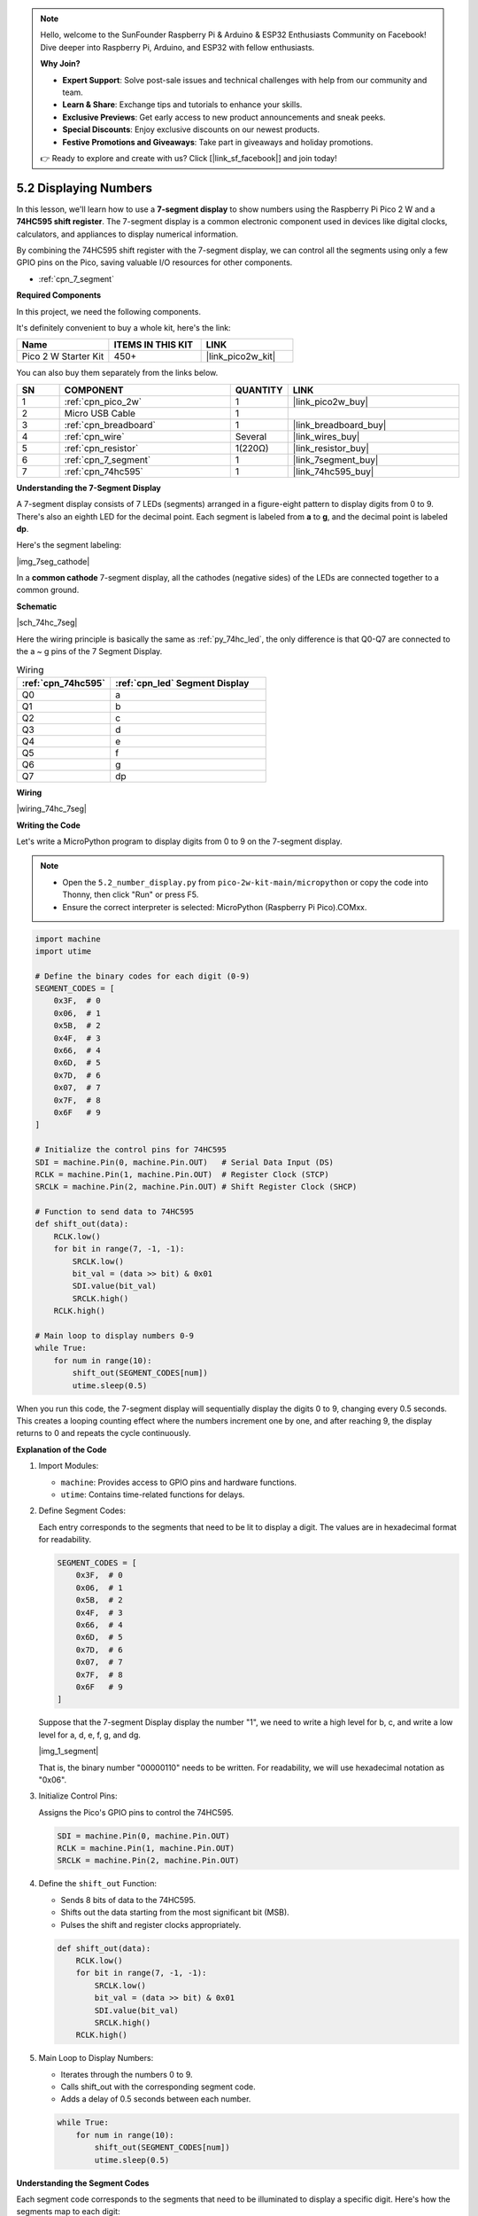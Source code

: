 .. note::

    Hello, welcome to the SunFounder Raspberry Pi & Arduino & ESP32 Enthusiasts Community on Facebook! Dive deeper into Raspberry Pi, Arduino, and ESP32 with fellow enthusiasts.

    **Why Join?**

    - **Expert Support**: Solve post-sale issues and technical challenges with help from our community and team.
    - **Learn & Share**: Exchange tips and tutorials to enhance your skills.
    - **Exclusive Previews**: Get early access to new product announcements and sneak peeks.
    - **Special Discounts**: Enjoy exclusive discounts on our newest products.
    - **Festive Promotions and Giveaways**: Take part in giveaways and holiday promotions.

    👉 Ready to explore and create with us? Click [|link_sf_facebook|] and join today!

.. _py_74hc_7seg:

5.2 Displaying Numbers
========================

In this lesson, we'll learn how to use a **7-segment display** to show numbers using the Raspberry Pi Pico 2 W and a **74HC595 shift register**. The 7-segment display is a common electronic component used in devices like digital clocks, calculators, and appliances to display numerical information.

By combining the 74HC595 shift register with the 7-segment display, we can control all the segments using only a few GPIO pins on the Pico, saving valuable I/O resources for other components.

* :ref:`cpn_7_segment`

**Required Components**

In this project, we need the following components. 

It's definitely convenient to buy a whole kit, here's the link: 

.. list-table::
    :widths: 20 20 20
    :header-rows: 1

    *   - Name	
        - ITEMS IN THIS KIT
        - LINK
    *   - Pico 2 W Starter Kit	
        - 450+
        - |link_pico2w_kit|

You can also buy them separately from the links below.


.. list-table::
    :widths: 5 20 5 20
    :header-rows: 1

    *   - SN
        - COMPONENT	
        - QUANTITY
        - LINK

    *   - 1
        - :ref:`cpn_pico_2w`
        - 1
        - |link_pico2w_buy|
    *   - 2
        - Micro USB Cable
        - 1
        - 
    *   - 3
        - :ref:`cpn_breadboard`
        - 1
        - |link_breadboard_buy|
    *   - 4
        - :ref:`cpn_wire`
        - Several
        - |link_wires_buy|
    *   - 5
        - :ref:`cpn_resistor`
        - 1(220Ω)
        - |link_resistor_buy|
    *   - 6
        - :ref:`cpn_7_segment`
        - 1
        - |link_7segment_buy|
    *   - 7
        - :ref:`cpn_74hc595`
        - 1
        - |link_74hc595_buy|

**Understanding the 7-Segment Display**

A 7-segment display consists of 7 LEDs (segments) arranged in a figure-eight pattern to display digits from 0 to 9. There's also an eighth LED for the decimal point. Each segment is labeled from **a** to **g**, and the decimal point is labeled **dp**.

Here's the segment labeling:

|img_7seg_cathode|

In a **common cathode** 7-segment display, all the cathodes (negative sides) of the LEDs are connected together to a common ground.


**Schematic**

|sch_74hc_7seg|

Here the wiring principle is basically the same as :ref:`py_74hc_led`, the only difference is that Q0-Q7 are connected to the a ~ g pins of the 7 Segment Display.

.. list-table:: Wiring
    :widths: 15 25
    :header-rows: 1

    *   - :ref:`cpn_74hc595`
        - :ref:`cpn_led` Segment Display
    *   - Q0
        - a
    *   - Q1
        - b
    *   - Q2
        - c
    *   - Q3
        - d
    *   - Q4
        - e
    *   - Q5
        - f
    *   - Q6
        - g
    *   - Q7
        - dp

**Wiring**

.. 1. Connect 3V3 and GND of Pico 2 W to the power bus of the breadboard.
.. #. Insert 74HC595 across the middle gap into the breadboard.
.. #. Connect the GP0 pin of Pico 2 W to the DS pin (pin 14) of 74HC595 with a jumper wire.
.. #. Connect the GP1 pin of Pico 2 W to the STcp pin (12-pin) of 74HC595.
.. #. Connect the GP2 pin of Pico 2 W to the SHcp pin (pin 11) of 74HC595.
.. #. Connect the VCC pin (16 pin) and MR pin (10 pin) on the 74HC595 to the positive power bus.
.. #. Connect the GND pin (8-pin) and CE pin (13-pin) on the 74HC595 to the negative power bus.
.. #. Insert the LED Segment Display into the breadboard, and connect a 220Ω resistor in series with the GND pin to the negative power bus.
.. #. Follow the table below to connect the 74hc595 and LED Segment Display.

|wiring_74hc_7seg|



**Writing the Code**

Let's write a MicroPython program to display digits from 0 to 9 on the 7-segment display.

.. note::

    * Open the ``5.2_number_display.py`` from ``pico-2w-kit-main/micropython`` or copy the code into Thonny, then click "Run" or press F5.
    * Ensure the correct interpreter is selected: MicroPython (Raspberry Pi Pico).COMxx. 

.. code-block:: python

    import machine
    import utime

    # Define the binary codes for each digit (0-9)
    SEGMENT_CODES = [
        0x3F,  # 0
        0x06,  # 1
        0x5B,  # 2
        0x4F,  # 3
        0x66,  # 4
        0x6D,  # 5
        0x7D,  # 6
        0x07,  # 7
        0x7F,  # 8
        0x6F   # 9
    ]

    # Initialize the control pins for 74HC595
    SDI = machine.Pin(0, machine.Pin.OUT)   # Serial Data Input (DS)
    RCLK = machine.Pin(1, machine.Pin.OUT)  # Register Clock (STCP)
    SRCLK = machine.Pin(2, machine.Pin.OUT) # Shift Register Clock (SHCP)

    # Function to send data to 74HC595
    def shift_out(data):
        RCLK.low()
        for bit in range(7, -1, -1):
            SRCLK.low()
            bit_val = (data >> bit) & 0x01
            SDI.value(bit_val)
            SRCLK.high()
        RCLK.high()

    # Main loop to display numbers 0-9
    while True:
        for num in range(10):
            shift_out(SEGMENT_CODES[num])
            utime.sleep(0.5)

When you run this code, the 7-segment display will sequentially display the digits 0 to 9, changing every 0.5 seconds. This creates a looping counting effect where the numbers increment one by one, and after reaching 9, the display returns to 0 and repeats the cycle continuously.

**Explanation of the Code**

#. Import Modules:

   * ``machine``: Provides access to GPIO pins and hardware functions.
   * ``utime``: Contains time-related functions for delays.

#. Define Segment Codes:

   Each entry corresponds to the segments that need to be lit to display a digit. The values are in hexadecimal format for readability.
   
   .. code-block:: python

      SEGMENT_CODES = [
          0x3F,  # 0
          0x06,  # 1
          0x5B,  # 2
          0x4F,  # 3
          0x66,  # 4
          0x6D,  # 5
          0x7D,  # 6
          0x07,  # 7
          0x7F,  # 8
          0x6F   # 9
      ]

   Suppose that the 7-segment Display display the number "1", we need to write a high level for b, c, and write a low level for a, d, e, f, g, and dg.

   |img_1_segment|

   That is, the binary number "00000110" needs to be written. For readability, we will use hexadecimal notation as "0x06".


#. Initialize Control Pins:

   Assigns the Pico's GPIO pins to control the 74HC595.

   .. code-block:: python

      SDI = machine.Pin(0, machine.Pin.OUT)
      RCLK = machine.Pin(1, machine.Pin.OUT)
      SRCLK = machine.Pin(2, machine.Pin.OUT)


#. Define the ``shift_out`` Function:

   * Sends 8 bits of data to the 74HC595.
   * Shifts out the data starting from the most significant bit (MSB).
   * Pulses the shift and register clocks appropriately.

   .. code-block:: python

        def shift_out(data):
            RCLK.low()
            for bit in range(7, -1, -1):
                SRCLK.low()
                bit_val = (data >> bit) & 0x01
                SDI.value(bit_val)
                SRCLK.high()
            RCLK.high()

#. Main Loop to Display Numbers:

   * Iterates through the numbers 0 to 9.
   * Calls shift_out with the corresponding segment code.
   * Adds a delay of 0.5 seconds between each number.

   .. code-block:: python

        while True:
            for num in range(10):
                shift_out(SEGMENT_CODES[num])
                utime.sleep(0.5)


**Understanding the Segment Codes**

Each segment code corresponds to the segments that need to be illuminated to display a specific digit. Here's how the segments map to each digit:

* **0**: Segments a, b, c, d, e, f (code 0x3F)
* **1**: Segments b, c (code 0x06)
* **2**: Segments a, b, g, e, d (code 0x5B)
* **3**: Segments a, b, c, d, g (code 0x4F)
* **4**: Segments b, c, f, g (code 0x66)
* **5**: Segments a, c, d, f, g (code 0x6D)
* **6**: Segments a, c, d, e, f, g (code 0x7D)
* **7**: Segments a, b, c (code 0x07)
* **8**: Segments a, b, c, d, e, f, g (code 0x7F)
* **9**: Segments a, b, c, d, f, g (code 0x6F)

**Experimenting Further**

* Display Hexadecimal Characters:

  Extend the ``SEGMENT_CODES`` list to include letters A-F for hexadecimal representation. For example, to display 'A', the segment code is 0x77.

* Create a Counter:

  Modify the code to create an up-counter or down-counter. Use button inputs to increment or decrement the displayed number.

* Control Multiple Displays:

  Use additional 74HC595 shift registers to control multiple 7-segment displays. Implement multiplexing to manage multiple displays with minimal GPIO usage.

**Conclusion**

In this lesson, you've learned how to use a 7-segment display with a 74HC595 shift register to display numbers using the Raspberry Pi Pico 2 W. By understanding how to control each segment through binary codes and utilizing the shift register, you can efficiently manage multiple outputs with limited GPIO pins.

